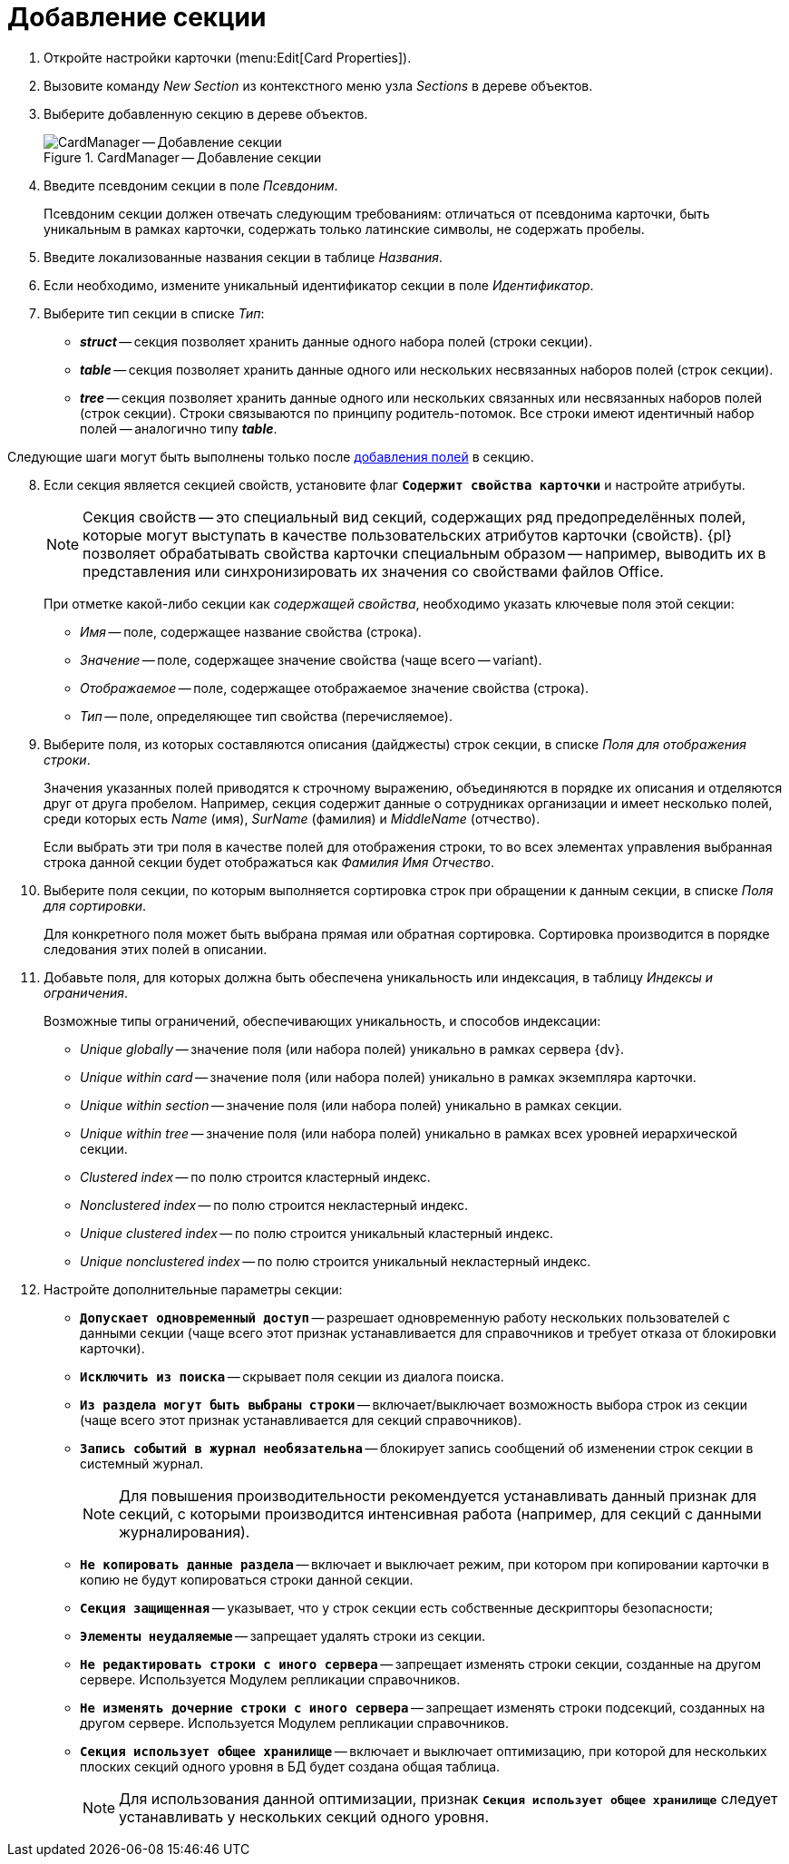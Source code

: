 =  Добавление секции

. Откройте настройки карточки (menu:Edit[Card Properties]).
. Вызовите команду _New Section_ из контекстного меню узла _Sections_ в дереве объектов.
. Выберите добавленную секцию в дереве объектов.
+
.CardManager -- Добавление секции
image::new-section.png[CardManager -- Добавление секции]
+
. Введите псевдоним секции в поле _Псевдоним_.
+
Псевдоним секции должен отвечать следующим требованиям: отличаться от псевдонима карточки, быть уникальным в рамках карточки, содержать только латинские символы, не содержать пробелы.
+
. Введите локализованные названия секции в таблице _Названия_.
. Если необходимо, измените уникальный идентификатор секции в поле _Идентификатор_.
. Выберите тип секции в списке _Тип_:
+
* *_struct_* -- секция позволяет хранить данные одного набора полей (строки секции).
* *_table_* -- секция позволяет хранить данные одного или нескольких несвязанных наборов полей (строк секции).
* *_tree_* -- секция позволяет хранить данные одного или нескольких связанных или несвязанных наборов полей (строк секции). Строки связываются по принципу родитель-потомок. Все строки имеют идентичный набор полей -- аналогично типу *_table_*.

****
Следующие шаги могут быть выполнены только после xref:cardmanager.png/create-field.adoc[добавления полей] в секцию.
****

[start=8]
. Если секция является секцией свойств, установите флаг `*Содержит свойства карточки*` и настройте атрибуты.
+
[NOTE]
====
Секция свойств -- это специальный вид секций, содержащих ряд предопределённых полей, которые могут выступать в качестве пользовательских атрибутов карточки (свойств). {pl} позволяет обрабатывать свойства карточки специальным образом -- например, выводить их в представления или синхронизировать их значения со свойствами файлов Office.
====
+
При отметке какой-либо секции как _содержащей свойства_, необходимо указать ключевые поля этой секции:
+
* _Имя_ -- поле, содержащее название свойства (строка).
* _Значение_ -- поле, содержащее значение свойства (чаще всего -- variant).
* _Отображаемое_ -- поле, содержащее отображаемое значение свойства (строка).
* _Тип_ -- поле, определяющее тип свойства (перечисляемое).
+
. Выберите поля, из которых составляются описания (дайджесты) строк секции, в списке _Поля для отображения строки_.
+
Значения указанных полей приводятся к строчному выражению, объединяются в порядке их описания и отделяются друг от друга пробелом. Например, секция содержит данные о сотрудниках организации и имеет несколько полей, среди которых есть _Name_ (имя), _SurName_ (фамилия) и _MiddleName_ (отчество).
+
Если выбрать эти три поля в качестве полей для отображения строки, то во всех элементах управления выбранная строка данной секции будет отображаться как _Фамилия Имя Отчество_.
+
. Выберите поля секции, по которым выполняется сортировка строк при обращении к данным секции, в списке _Поля для сортировки_.
+
Для конкретного поля может быть выбрана прямая или обратная сортировка. Сортировка производится в порядке следования этих полей в описании.
+
. Добавьте поля, для которых должна быть обеспечена уникальность или индексация, в таблицу _Индексы и ограничения_.
+
.Возможные типы ограничений, обеспечивающих уникальность, и способов индексации:
* _Unique globally_ -- значение поля (или набора полей) уникально в рамках сервера {dv}.
* _Unique within card_ -- значение поля (или набора полей) уникально в рамках экземпляра карточки.
* _Unique within section_ -- значение поля (или набора полей) уникально в рамках секции.
* _Unique within tree_ -- значение поля (или набора полей) уникально в рамках всех уровней иерархической секции.
* _Clustered index_ -- по полю строится кластерный индекс.
* _Nonclustered index_ -- по полю строится некластерный индекс.
* _Unique clustered index_ -- по полю строится уникальный кластерный индекс.
* _Unique nonclustered index_ -- по полю строится уникальный некластерный индекс.
+
. Настройте дополнительные параметры секции:
+
* `*Допускает одновременный доступ*` -- разрешает одновременную работу нескольких пользователей с данными секции (чаще всего этот признак устанавливается для справочников и требует отказа от блокировки карточки).
* `*Исключить из поиска*` -- скрывает поля секции из диалога поиска.
* `*Из раздела могут быть выбраны строки*` -- включает/выключает возможность выбора строк из секции (чаще всего этот признак устанавливается для секций справочников).
* `*Запись событий в журнал необязательна*` -- блокирует запись сообщений об изменении строк секции в системный журнал.
+
[NOTE]
====
Для повышения производительности рекомендуется устанавливать данный признак для секций, с которыми производится интенсивная работа (например, для секций с данными журналирования).
====
* `*Не копировать данные раздела*` -- включает и выключает режим, при котором при копировании карточки в копию не будут копироваться строки данной секции.
* `*Секция защищенная*` -- указывает, что у строк секции есть собственные дескрипторы безопасности;
* `*Элементы неудаляемые*` -- запрещает удалять строки из секции.
* `*Не редактировать строки с иного сервера*` -- запрещает изменять строки секции, созданные на другом сервере. Используется Модулем репликации справочников.
* `*Не изменять дочерние строки с иного сервера*` -- запрещает изменять строки подсекций, созданных на другом сервере. Используется Модулем репликации справочников.
* `*Секция использует общее хранилище*` -- включает и выключает оптимизацию, при которой для нескольких плоских секций одного уровня в БД будет создана общая таблица.
+
[NOTE]
====
Для использования данной оптимизации, признак `*Секция использует общее хранилище*` следует устанавливать у нескольких секций одного уровня.
====
